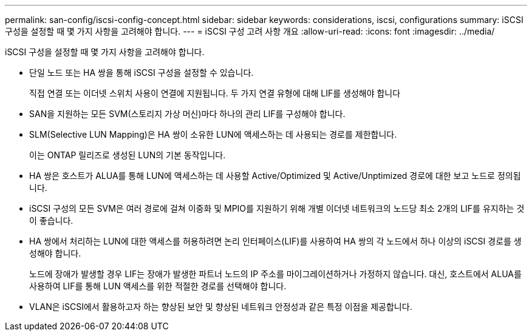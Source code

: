 ---
permalink: san-config/iscsi-config-concept.html 
sidebar: sidebar 
keywords: considerations, iscsi, configurations 
summary: iSCSI 구성을 설정할 때 몇 가지 사항을 고려해야 합니다. 
---
= iSCSI 구성 고려 사항 개요
:allow-uri-read: 
:icons: font
:imagesdir: ../media/


[role="lead"]
iSCSI 구성을 설정할 때 몇 가지 사항을 고려해야 합니다.

* 단일 노드 또는 HA 쌍을 통해 iSCSI 구성을 설정할 수 있습니다.
+
직접 연결 또는 이더넷 스위치 사용이 연결에 지원됩니다. 두 가지 연결 유형에 대해 LIF를 생성해야 합니다

* SAN을 지원하는 모든 SVM(스토리지 가상 머신)마다 하나의 관리 LIF를 구성해야 합니다.
* SLM(Selective LUN Mapping)은 HA 쌍이 소유한 LUN에 액세스하는 데 사용되는 경로를 제한합니다.
+
이는 ONTAP 릴리즈로 생성된 LUN의 기본 동작입니다.

* HA 쌍은 호스트가 ALUA를 통해 LUN에 액세스하는 데 사용할 Active/Optimized 및 Active/Unptimized 경로에 대한 보고 노드로 정의됩니다.
* iSCSI 구성의 모든 SVM은 여러 경로에 걸쳐 이중화 및 MPIO를 지원하기 위해 개별 이더넷 네트워크의 노드당 최소 2개의 LIF를 유지하는 것이 좋습니다.
* HA 쌍에서 처리하는 LUN에 대한 액세스를 허용하려면 논리 인터페이스(LIF)를 사용하여 HA 쌍의 각 노드에서 하나 이상의 iSCSI 경로를 생성해야 합니다.
+
노드에 장애가 발생할 경우 LIF는 장애가 발생한 파트너 노드의 IP 주소를 마이그레이션하거나 가정하지 않습니다. 대신, 호스트에서 ALUA를 사용하여 LIF를 통해 LUN 액세스를 위한 적절한 경로를 선택해야 합니다.

* VLAN은 iSCSI에서 활용하고자 하는 향상된 보안 및 향상된 네트워크 안정성과 같은 특정 이점을 제공합니다.

